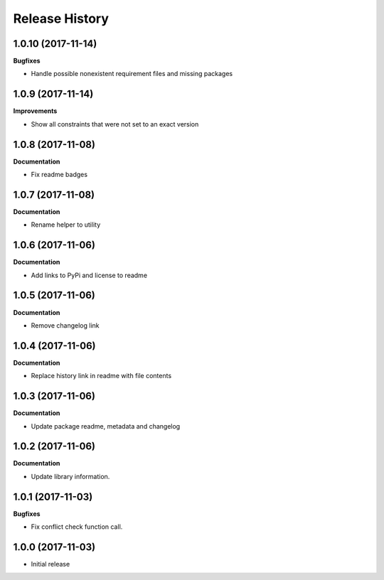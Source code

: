.. :changelog:

Release History
---------------

1.0.10 (2017-11-14)
+++++++++++++++++++

**Bugfixes**

- Handle possible nonexistent requirement files and missing packages


1.0.9 (2017-11-14)
++++++++++++++++++

**Improvements**

- Show all constraints that were not set to an exact version


1.0.8 (2017-11-08)
++++++++++++++++++

**Documentation**

- Fix readme badges


1.0.7 (2017-11-08)
++++++++++++++++++

**Documentation**

- Rename helper to utility


1.0.6 (2017-11-06)
++++++++++++++++++

**Documentation**

- Add links to PyPi and license to readme


1.0.5 (2017-11-06)
++++++++++++++++++

**Documentation**

- Remove changelog link


1.0.4 (2017-11-06)
++++++++++++++++++

**Documentation**

- Replace history link in readme with file contents


1.0.3 (2017-11-06)
++++++++++++++++++

**Documentation**

- Update package readme, metadata and changelog

1.0.2 (2017-11-06)
++++++++++++++++++

**Documentation**

- Update library information.

1.0.1 (2017-11-03)
++++++++++++++++++

**Bugfixes**

- Fix conflict check function call.

1.0.0 (2017-11-03)
++++++++++++++++++

- Initial release
